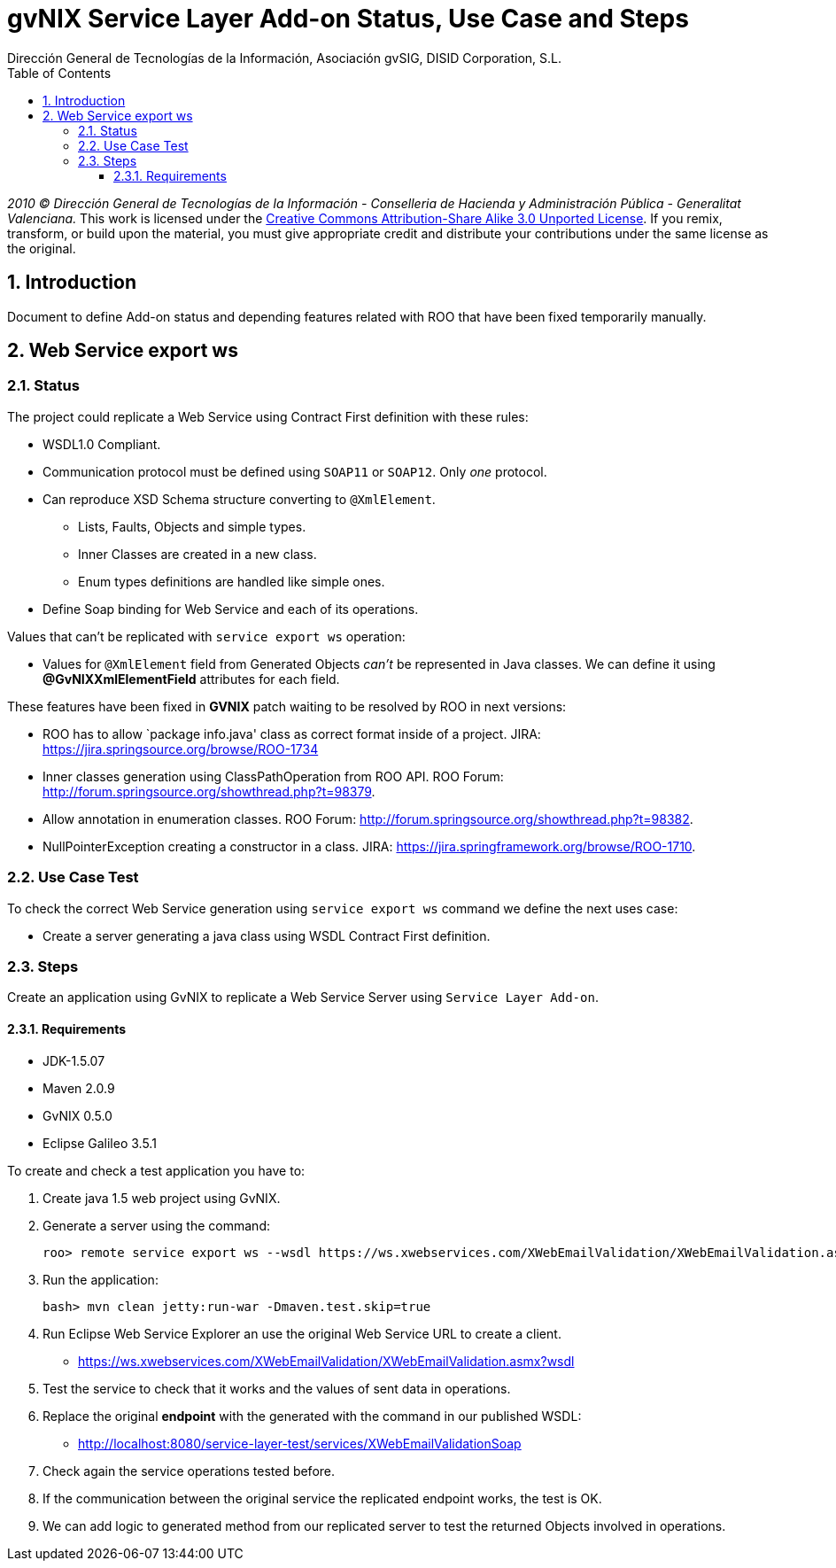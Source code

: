 //
// Prerequisites:
//
//   ruby 1.9.3+
//   asciidoctor     (use gem to install)
//   asciidoctor-pdf (use gem to install)
//
// Build the document:
// ===================
//
// HTML5:
//
//   $ asciidoc -b html5 pd-addon-service-layer-status-use-case-steps.adoc
//
// HTML5 Asciidoctor:
//   # Embed images in XHTML
//   asciidoctor -b html5 pd-addon-service-layer-status-use-case-steps.adoc
//
// PDF Asciidoctor:
//   $ asciidoctor-pdf pd-addon-service-layer-status-use-case-steps.adoc


= gvNIX Service Layer Add-on Status, Use Case and Steps
:Project:   gvNIX, un Addon de Spring Roo Suite
:Copyright: 2010 (C) Dirección General de Tecnologías de la Información - Conselleria de Hacienda y Administración Pública - CC BY-NC-SA 3.0
:Author:    Dirección General de Tecnologías de la Información, Asociación gvSIG, DISID Corporation, S.L.
:corpsite: www.gvnix.org
:doctype: article
:keywords: gvNIX, Documentation
:toc:
:toc-placement: left
:toc-title: Table of Contents
:toclevels: 4
:numbered:
:sectnumlevels: 4
:source-highlighter:  pygments
ifdef::backend-pdf[]
:pdf-style: asciidoctor
:pagenums:
:pygments-style:  bw
endif::[]


_2010 (C) Dirección General de Tecnologías de la Información - Conselleria de Hacienda y
Administración Pública - Generalitat Valenciana._
This work is licensed under the http://creativecommons.org/licenses/by-sa/3.0/[Creative Commons Attribution-Share Alike
3.0 Unported License]. If you remix, transform, or build upon the material, you  must give appropriate credit and
distribute your contributions under the same license as the original.


[[introduction]]
Introduction
------------

Document to define Add-on status and depending features related with ROO
that have been fixed temporarily manually.

[[web-service-export-ws]]
Web Service export ws
---------------------

[[status]]
Status
~~~~~~

The project could replicate a Web Service using Contract First
definition with these rules:

* WSDL1.0 Compliant.
* Communication protocol must be defined using `SOAP11` or `SOAP12`.
Only _one_ protocol.
* Can reproduce XSD Schema structure converting to `@XmlElement`.
** Lists, Faults, Objects and simple types.
** Inner Classes are created in a new class.
** Enum types definitions are handled like simple ones.
* Define Soap binding for Web Service and each of its operations.

Values that can’t be replicated with `service export ws` operation:

* Values for `@XmlElement` field from Generated Objects _can’t_ be
represented in Java classes. We can define it using
*@GvNIXXmlElementField* attributes for each field.

These features have been fixed in *GVNIX* patch waiting to be resolved
by ROO in next versions:

* ROO has to allow `package info.java' class as correct format inside of
a project. JIRA: https://jira.springsource.org/browse/ROO-1734
* Inner classes generation using ClassPathOperation from ROO API. ROO
Forum: http://forum.springsource.org/showthread.php?t=98379.
* Allow annotation in enumeration classes. ROO Forum:
http://forum.springsource.org/showthread.php?t=98382.
* NullPointerException creating a constructor in a class. JIRA:
https://jira.springframework.org/browse/ROO-1710.

[[use-case-test]]
Use Case Test
~~~~~~~~~~~~~

To check the correct Web Service generation using `service export ws`
command we define the next uses case:

* Create a server generating a java class using WSDL Contract First
definition.

[[steps]]
Steps
~~~~~

Create an application using GvNIX to replicate a Web Service Server
using `Service Layer Add-on`.

[[requirements]]
Requirements
^^^^^^^^^^^^

* JDK-1.5.07
* Maven 2.0.9
* GvNIX 0.5.0
* Eclipse Galileo 3.5.1

To create and check a test application you have to:

1.  Create java 1.5 web project using GvNIX.
2.  Generate a server using the command:
+
[source, sh]
------------------------------------------------------------------------------------------------------------------
roo> remote service export ws --wsdl https://ws.xwebservices.com/XWebEmailValidation/XWebEmailValidation.asmx?wsdl
------------------------------------------------------------------------------------------------------------------
3.  Run the application:
+
[source, sh]
----------------------------------------------------
bash> mvn clean jetty:run-war -Dmaven.test.skip=true
----------------------------------------------------
4.  Run Eclipse Web Service Explorer an use the original Web Service URL
to create a client.
* https://ws.xwebservices.com/XWebEmailValidation/XWebEmailValidation.asmx?wsdl
5.  Test the service to check that it works and the values of sent data
in operations.
6.  Replace the original *endpoint* with the generated with the command
in our published WSDL:
* http://localhost:8080/service-layer-test/services/XWebEmailValidationSoap
7.  Check again the service operations tested before.
8.  If the communication between the original service the replicated
endpoint works, the test is OK.
9.  We can add logic to generated method from our replicated server to
test the returned Objects involved in operations.
